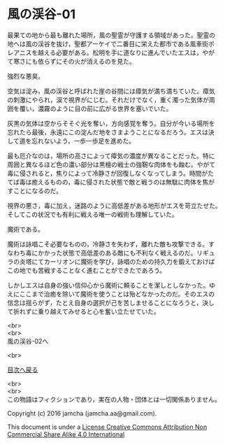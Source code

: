 #+OPTIONS: toc:nil
#+OPTIONS: \n:t

* 風の渓谷-01

  最果ての地から最も離れた場所，風の聖霊が守護する領域があった。聖霊の
  地へは風の渓谷を抜け，聖都アーケイで二番目に栄えた都市である風車街ポ
  レアニスを越える必要がある。松明を手に道なりに進んでいたエスは，やが
  て寒さにも依らずにその火が消えるのを見た。

  強烈な悪臭。

  空気は淀み，風の渓谷と呼ばれた崖の谷間には瘴気が満ち満ちていた。瘴気
  の刺激にやられ，涙で視界がにじむ。それだけでなく，重く濁った気体が周
  囲を覆い，濃霧のように目の前に広がる世界を塞いでいた。

  灰黒の気体は空からそそぐ光を奪い，方向感覚を奪う。自分が今いる場所を
  忘れたら最後，永遠にこの淀んだ地をさまようことになるだろう。エスは決
  して道を忘れないよう，一歩一歩足を進めた。

  最も厄介なのは，場所の高さによって瘴気の濃度が異なることだった。特に
  周囲と異なるほど色の濃い部分は黒檀の戦士の強靭な肉体をも蝕む。やがて
  毒に侵されると，焦りによって冷静さが回復しなくなってしまう。時間がた
  てば毒は癒えるものの，毒に侵された状態で敵と戦うのは無駄に肉体を焦が
  すことになるのだ。

  視界の悪さ，毒に加え，迷路のように高低差がある地形がエスを苛立たせた。
  そしてこの状況でも有利に戦える唯一の戦術も理解していた。

  魔術である。

  魔術は詠唱こそ必要なものの，冷静さを失わず，離れた敵も攻撃できる。す
  なわち毒にかかった状態で高低差のある敵にも不利なく戦えるのだ。リギュ
  ラの炎塔にてカーリオンに魔術を学び，詠唱のための持久力を鍛えておけば
  この地でも苦戦することなく進むことができたであろう。

  しかしエスは自身の強い信仰心から魔術に頼ることを潔しとしなかった。ゆ
  えにここまで治癒を除いて魔術を使うことは殆どなかったのだ。そのエスの
  信念は揺らがず，たとえ自身の選択が己を苦しませることになろうと，決し
  て折れずに乗り越えてみせると心を奮い立たせていた。
  

  <br>
  <br>
  風の渓谷-02へ


  <br>

  [[https://github.com/jamcha-aa/EbonyBlades/blob/master/README.md][目次へ戻る]]

  <br>
  <br>
  この物語はフィクションであり，実在の人物・団体とは一切関係ありません。

  Copyright (c) 2016 jamcha (jamcha.aa@gmail.com).

  This document is under a [[http://creativecommons.org/licenses/by-nc-sa/4.0/deed][License Creative Commons Attribution Non Commercial Share Alike 4.0 International]]

  [[http://creativecommons.org/licenses/by-nc-sa/4.0/deed][file:http://i.creativecommons.org/l/by-nc-sa/3.0/80x15.png]]

